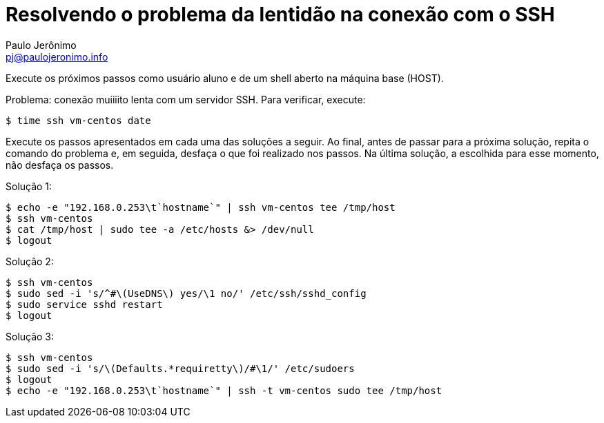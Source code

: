 = Resolvendo o problema da lentidão na conexão com o SSH
:author: Paulo Jerônimo
:email: pj@paulojeronimo.info

Execute os próximos passos como usuário +aluno+ e de um shell aberto na máquina +base+ (HOST).

Problema: conexão muiiiito lenta com um servidor SSH. Para verificar, execute:
[source,bash]
----
$ time ssh vm-centos date
----

Execute os passos apresentados em cada uma das soluções a seguir. Ao final, antes de passar para a próxima solução, repita o comando do problema e, em seguida, desfaça o que foi realizado nos passos. Na última solução, a escolhida para esse momento, não desfaça os passos.

Solução 1:
[source,bash]
----
$ echo -e "192.168.0.253\t`hostname`" | ssh vm-centos tee /tmp/host
$ ssh vm-centos
$ cat /tmp/host | sudo tee -a /etc/hosts &> /dev/null
$ logout
----

Solução 2:
[source,bash]
----
$ ssh vm-centos
$ sudo sed -i 's/^#\(UseDNS\) yes/\1 no/' /etc/ssh/sshd_config
$ sudo service sshd restart
$ logout
----

Solução 3:
[source,bash]
----
$ ssh vm-centos
$ sudo sed -i 's/\(Defaults.*requiretty\)/#\1/' /etc/sudoers
$ logout
$ echo -e "192.168.0.253\t`hostname`" | ssh -t vm-centos sudo tee /tmp/host
----
